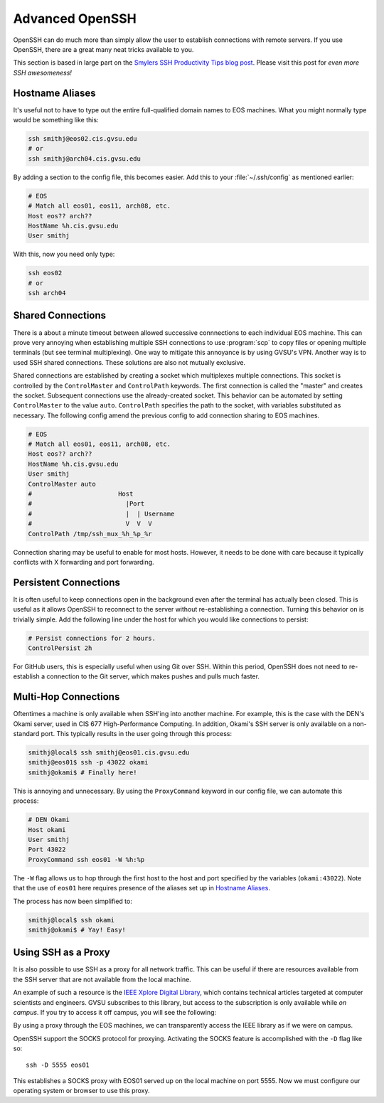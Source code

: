 Advanced OpenSSH
================

OpenSSH can do much more than simply allow the user to establish connections with remote servers. If you use OpenSSH, there are a great many neat tricks available to you.

This section is based in large part on the `Smylers SSH Productivity Tips blog post`_. Please visit this post for *even more SSH awesomeness!*

.. _Smylers SSH Productivity Tips blog post: http://blogs.perl.org/users/smylers/2011/08/ssh-productivity-tips.html

Hostname Aliases
----------------

It's useful not to have to type out the entire full-qualified domain names to EOS machines. What you might normally type would be something like this:

.. code-block:: bash

    ssh smithj@eos02.cis.gvsu.edu
    # or
    ssh smithj@arch04.cis.gvsu.edu

By adding a section to the config file, this becomes easier. Add this to your :file:`~/.ssh/config` as mentioned earlier:

.. code-block:: apacheconf

    # EOS
    # Match all eos01, eos11, arch08, etc.
    Host eos?? arch??
    HostName %h.cis.gvsu.edu
    User smithj

With this, now you need only type:

.. code-block:: bash

    ssh eos02
    # or
    ssh arch04

Shared Connections
------------------

There is a about a minute timeout between allowed successive connnections to each individual EOS machine. This can prove very annoying when establishing multiple SSH connections to use :program:`scp` to copy files or opening multiple terminals (but see terminal multiplexing). One way to mitigate this annoyance is by using GVSU's VPN. Another way is to used SSH shared connections. These solutions are also not mutually exclusive.

Shared connections are established by creating a socket which multiplexes multiple connections. This socket is controlled by the ``ControlMaster`` and ``ControlPath`` keywords. The first connection is called the "master" and creates the socket. Subsequent connections use the already-created socket. This behavior can be automated by setting ``ControlMaster`` to the value ``auto``. ``ControlPath`` specifies the path to the socket, with variables substituted as necessary. The following config amend the previous config to add connection sharing to EOS machines.

.. code-block:: apacheconf

    # EOS
    # Match all eos01, eos11, arch08, etc.
    Host eos?? arch??
    HostName %h.cis.gvsu.edu
    User smithj
    ControlMaster auto
    #                       Host
    #                         |Port
    #                         |  | Username
    #                         V  V  V
    ControlPath /tmp/ssh_mux_%h_%p_%r

Connection sharing may be useful to enable for most hosts. However, it needs to be done with care because it typically conflicts with X forwarding and port forwarding.

Persistent Connections
----------------------

It is often useful to keep connections open in the background even after the terminal has actually been closed. This is useful as it allows OpenSSH to reconnect to the server without re-establishing a connection. Turning this behavior on is trivially simple. Add the following line under the host for which you would like connections to persist:

.. code-block:: apacheconf

    # Persist connections for 2 hours.
    ControlPersist 2h

For GitHub users, this is especially useful when using Git over SSH. Within this period, OpenSSH does not need to re-establish a connection to the Git server, which makes pushes and pulls much faster.

Multi-Hop Connections
---------------------

Oftentimes a machine is only available when SSH'ing into another machine. For example, this is the case with the DEN's Okami server, used in CIS 677 High-Performance Computing. In addition, Okami's SSH server is only available on a non-standard port. This typically results in the user going through this process:

.. code-block:: console

    smithj@local$ ssh smithj@eos01.cis.gvsu.edu
    smithj@eos01$ ssh -p 43022 okami
    smithj@okami$ # Finally here!

This is annoying and unnecessary. By using the ``ProxyCommand`` keyword in our config file, we can automate this process:

.. code-block:: apacheconf

    # DEN Okami
    Host okami
    User smithj
    Port 43022
    ProxyCommand ssh eos01 -W %h:%p

.. We use the standard rST syntax `Section`_ instead of :ref:`Section` here because we *want* to link only within this document. Otherwise Sphinx yells at us because the file is included multiple times and the label is therefore duplicated. See here <http://sphinx-doc.org/markup/inline.html#role-ref>.

The ``-W`` flag allows us to hop through the first host to the host and port specified by the variables (``okami:43022``). Note that the use of ``eos01`` here requires presence of the aliases set up in `Hostname Aliases`_.

The process has now been simplified to:

.. code-block:: console

    smithj@local$ ssh okami
    smithj@okami$ # Yay! Easy!

Using SSH as a Proxy
--------------------

It is also possible to use SSH as a proxy for all network traffic. This can be useful if there are resources available from the SSH server that are not available from the local machine.

An example of such a resource is the `IEEE Xplore Digital Library`_, which contains technical articles targeted at computer scientists and engineers. GVSU subscribes to this library, but access to the subscription is only available while *on campus*. If you try to access it off campus, you will see the following:

.. _IEEE Xplore Digital Library: http://ieeexplore.ieee.org/

.. image:: /images/socks-ieee/denied.png
   :alt: IEEE Xplore Login Page

By using a proxy through the EOS machines, we can transparently access the IEEE library as if we were on campus.

OpenSSH support the SOCKS protocol for proxying. Activating the SOCKS feature is accomplished with the ``-D`` flag like so::

    ssh -D 5555 eos01

This establishes a SOCKS proxy with EOS01 served up on the local machine on port 5555. Now we must configure our operating system or browser to use this proxy.
